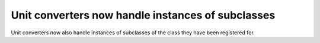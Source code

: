 Unit converters now handle instances of subclasses
``````````````````````````````````````````````````

Unit converters now also handle instances of subclasses of the class they have
been registered for.
